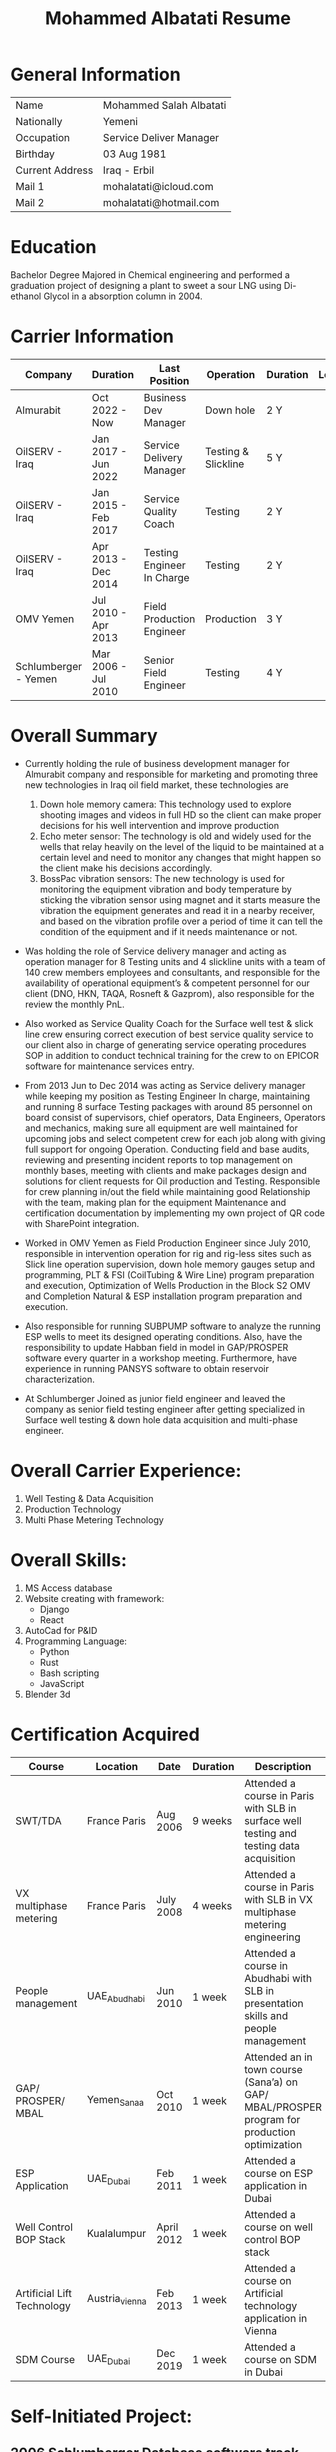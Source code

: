 #+TITLE: Mohammed Albatati Resume
#+DESCRIPTION: My online resume
#+OPTIONS: toc:nil

* General Information
| Name            | Mohammed Salah Albatati |
| Nationally      | Yemeni                  |
| Occupation      | Service Deliver Manager |
| Birthday        | 03 Aug 1981             |
| Current Address | Iraq - Erbil            |
| Mail 1          | mohalatati@icloud.com   |
| Mail 2          | mohalatati@hotmail.com  |

* Education
Bachelor Degree Majored in Chemical engineering and performed a graduation project of designing a plant to sweet a sour LNG using Di-ethanol Glycol in a absorption column in 2004.

* Carrier Information
| Company              | Duration            | Last Position              | Operation           | Duration | Logo                 |
|----------------------+---------------------+----------------------------+---------------------+----------+----------------------|
| Almurabit            | Oct 2022 - Now      | Business Dev Manager       | Down hole           | 2 Y      | [[./images/muco.jpg]]    |
| OilSERV - Iraq       | Jan 2017 - Jun 2022 | Service Delivery Manager   | Testing & Slickline | 5 Y      | [[./images/oilserv.png]] |
| OilSERV - Iraq       | Jan 2015 - Feb 2017 | Service Quality Coach      | Testing             | 2 Y      | [[./images/oilserv.png]] |
| OilSERV - Iraq       | Apr 2013 - Dec 2014 | Testing Engineer In Charge | Testing             | 2 Y      | [[./images/oilserv.png]] |
| OMV Yemen            | Jul 2010 - Apr 2013 | Field Production Engineer  | Production          | 3 Y      | [[./images/omv.png]]     |
| Schlumberger - Yemen | Mar 2006 - Jul 2010 | Senior Field Engineer      | Testing             | 4 Y      | [[./images/slb.jpg]]     |

* Overall Summary

- Currently holding the rule of business development manager for Almurabit company and responsible for marketing and promoting three new technologies in Iraq oil field market, these technologies are
  1) Down hole memory camera: This technology used to explore shooting images and videos in full HD so the client can make proper decisions for his well intervention and improve production
  2) Echo meter sensor: The technology is old and widely used for the wells that relay heavily on the level of the liquid to be maintained at a certain level and need to monitor any changes that might happen so the client make his decisions accordingly.
  3) BossPac vibration sensors: The new technology is used for monitoring the equipment vibration and body temperature by sticking the vibration sensor using magnet and it starts measure the vibration the equipment generates and read it in a nearby receiver, and based on the vibration profile over a period of time it can tell the condition of the equipment and if it needs maintenance or not.

- Was holding the role of Service delivery manager and acting as operation manager for 8 Testing units and 4 slickline units with a team of 140 crew members employees and consultants, and responsible for the availability of operational equipment’s & competent personnel for our client (DNO, HKN, TAQA, Rosneft & Gazprom), also responsible for the review the monthly PnL.

- Also worked as Service Quality Coach for the Surface well test & slick line crew ensuring correct execution of best service quality service to our client also in charge of generating service operating procedures SOP in addition to conduct technical training for the crew to on EPICOR software for maintenance services entry.

- From 2013 Jun to Dec 2014 was acting as Service delivery manager while keeping my position as Testing Engineer In charge, maintaining and running 8 surface Testing packages with around 85 personnel on board consist of supervisors, chief operators, Data Engineers, Operators and mechanics, making sure all equipment are well maintained for upcoming jobs and select competent crew for each job along with giving full support for ongoing Operation. Conducting field and base audits, reviewing and presenting incident reports to top management on monthly bases, meeting with clients and make packages design and solutions for client requests for Oil production and Testing. Responsible for crew planning in/out the field while maintaining good Relationship with the team, making plan for the equipment Maintenance and certification documentation by implementing my own project of QR code with SharePoint integration.

- Worked in OMV Yemen as Field Production Engineer since July 2010, responsible in intervention operation for rig and rig-less sites such as Slick line operation supervision, down hole memory gauges setup and programming, PLT & FSI (CoilTubing & Wire Line) program preparation and execution, Optimization of Wells Production in the Block S2 OMV and Completion Natural & ESP installation program preparation and execution.

- Also responsible for running SUBPUMP software to analyze the running ESP wells to meet its designed operating conditions. Also, have the responsibility to update Habban field in model in GAP/PROSPER software every quarter in a workshop meeting. Furthermore, have experience in running PANSYS software to obtain reservoir characterization.

- At Schlumberger Joined as junior field engineer and leaved the company as senior field testing engineer after getting specialized in Surface well testing & down hole data acquisition and multi-phase engineer.

* Overall Carrier Experience:
1. Well Testing & Data Acquisition
2. Production Technology
3. Multi Phase Metering Technology
#+HTML:<div align=center><a href="#"><img alt="MPFM" width="240" height="240" src="./images/roxar.jpg"></a>
#+HTML:</div>

* Overall Skills:
1. MS Access database
2. Website creating with framework:
   + Django
   + React
3. AutoCad for P&ID
4. Programming Language:
   + Python
   + Rust
   + Bash scripting
   + JavaScript
5. Blender 3d

* Certification Acquired
| Course                     | Location       | Date       | Duration | Description                                                                                  |
|----------------------------+----------------+------------+----------+----------------------------------------------------------------------------------------------|
| SWT/TDA                    | France Paris   | Aug 2006   | 9 weeks  | Attended a course in Paris with SLB in surface well testing and testing data acquisition     |
| VX multiphase metering     | France Paris   | July 2008  | 4 weeks  | Attended a course in Paris with SLB in VX multiphase metering engineering                    |
| People management          | UAE_Abudhabi   | Jun 2010   | 1 week   | Attended a course in Abudhabi with SLB in presentation skills and people management          |
| GAP/ PROSPER/ MBAL         | Yemen_Sanaa    | Oct 2010   | 1 week   | Attended an in town course (Sana’a) on GAP/ MBAL/PROSPER program for production optimization |
| ESP Application            | UAE_Dubai      | Feb 2011   | 1 week   | Attended a course on ESP application in Dubai                                                |
| Well Control BOP Stack     | Kualalumpur    | April 2012 | 1 week   | Attended a course on well control BOP stack                                                  |
| Artificial Lift Technology | Austria_vienna | Feb 2013   | 1 week   | Attended a course on Artificial technology application in Vienna                             |
| SDM Course                 | UAE_Dubai      | Dec 2019   | 1 week   | Attended a course on SDM in Dubai                                                            |

* Self-Initiated Project:
** 2006 Schlumberger Database software track equipment certification
At Schlumberger Created a Database software to track and trace all the equipment certification and generate reports for the upcoming equipment need maintenance.
** 2010 OMV database management system with access 2010
At OMV Yemen created a database management system with access 2010 which have a one universal window that shows all the information for each well in Habban Field and having all its files attached along with the activities performed/ failure log etc. and can be accessed from the field and Town by using the frontend-backend feature in the access while the Main ACCESS file is stored safely in OMV field server.
** 2011 OMV Yemen web site using ADOBE Dreamweaver CS5
Designed a web site for OMV Yemen Habban field using ADOBE Dreamweaver CS5 which contains all the wells and shows a production trend for the whole field along with production rates and statistics for each well, the web site were installed in OMV local server and can be accessed if the used was connected to that server and was not accessed through internet for safety of information.
** 2012 OMV Yemen Database ACCESS 2010 track Diesel consumption
At OMV Yemen created a Database with ACCESS 2010 to track the Diesel consumption of each vehicle used in Habban field along with calculating the remaining diesel in the tanks and generate monthly reports of the consumption of each vehicle.
** 2013 OMV Yemen SharePoint
OMV Yemen Once the IT announced the implementation of SharePoint in OMV made the request and created a SharePoint site and called it HabbanFieldSite and implemented all the web site design and information in it (https://2connect-at.omv.com/teams/habbanonline/SitePages/Welcome to OMV Yemen.aspx ), this site is only accessed by OMV employee’s and is being used by the teams in Block S2 Habban Field, Sanaa Office & Dubai Office. All these self-projects were acknowledged by OMV field Manager and Ops Managers in Dubai and I received a mail of appreciation.
** 2013 OilSERV Surface well testing page in SharePoint
In OilSERV Iraq, created a Surface well testing page in SharePoint and created a document library for all the equipment available in the location which each item is grouped by Type/Serial Number, which made all the equipment information available on line. Also enforced all the supervisors to sync their laptops with the SharePoint site so all personnel are updated with the new files and certification.
** 2014 OilSERV Iraq, Integrated SharePoint library with QR code
OilSERV Iraq, Integrated SharePoint library with QR code which I created a QR label linking the equipment folder and made the laminated labels for each equipment. Using your smart phone you can scan the label on the equipment will take you straight to its folder and can access all the files for that item. This system was acknowledged by OilSERV VP and CEO and the company is working to implement the process to all other business lines.
| [[./images/Picture1.jpg]] | [[./images/Picture2.png]] |
** 2015 OilSERV tutorial online training
OilSERV Started a tutorial online training for the crew using screen flow software and upload the tutorial videos to OilSERV video portal for all locations to access it anytime and help them use EPICOR maintenance software on the go.
** 2016 OiLSERV database Access 2013
OiLSERV created a database using Access 2013 that capture all the equipment available in the fixed asset and can update every single maintenance record and track the asset history with an easy to generator reports.
** 2018 Python & Django framework
At OiLSERV created the same date base to track equipment and maintenance using as above but using python & Django
** 2018 3d design for filter trap tank using sketchup
Used google sketchup to design a trap tank for the sand oil and make a prototype for later design
| [[./images/sand2.png]]       | [[./images/sandone.png]]      |
| [[./images/Sand filter.jpg]] | [[./images/Sand filter2.jpg]]  |
** 2023 3D modeling of BossPac sensor in Belnder
Made a 3D modeling of the BossPac Sensor in Belnder for marketing purposes
|[[./images/BossPac Sensor modeling.jpeg]]   |

* Streamlit data visualizer [[https://mpfm-gauges-upload.herokuapp.com][web page link]]

This site handles the data used for the operation in OILSERV with several type of equipment such as MPFM from ROXAR, metrolog and spartek down hole gauges as well was a page for simulating the number of trucks to load oil from well site based on the time of loading.

The data can be uploaded to the website of Heruko and it will perform a number of tasks such as:

1. Data visualization
2. Data averaging and download to csv files
3. create a correlation plot (for MPFM only)
4. Graph any axis from the data interactively

Another added feature is to simulate the number of trucks needed to load oil from a well site or a loading station based on the time needed to fill a tanker vs the number of loading stations available.

This project uses the following libraries:

 1. Streamlit
 2. Pandas
 3. Numpy
 4. Plotly
 5. seaboarn

| [[./images/main page scrot.jpg]] |
| [[./images/MPFM page.jpg]]       |
